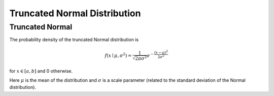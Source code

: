 *******************************
Truncated Normal Distribution
*******************************

Truncated Normal
----------------

The probability density of the truncated Normal distribution is

.. math::
    f(x\mid \mu ,\sigma ^{2})={\frac {1}{\sqrt {2\pi \sigma ^{2}}}}e^{-{\frac {(x-\mu )^{2}}{2\sigma ^{2}}}}

for :math:`x\in [a,b]` and 0 otherwise.


Here :math:`\mu` is the mean of the distribution and :math:`\sigma` is a scale parameter (related to the standard deviation of the Normal distribution).

